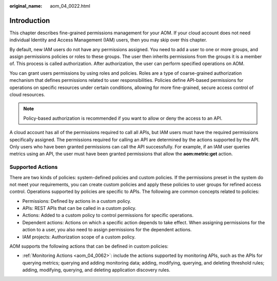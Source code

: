 :original_name: aom_04_0022.html

.. _aom_04_0022:

Introduction
============

This chapter describes fine-grained permissions management for your AOM. If your cloud account does not need individual Identity and Access Management (IAM) users, then you may skip over this chapter.

By default, new IAM users do not have any permissions assigned. You need to add a user to one or more groups, and assign permissions policies or roles to these groups. The user then inherits permissions from the groups it is a member of. This process is called authorization. After authorization, the user can perform specified operations on AOM.

You can grant users permissions by using roles and policies. Roles are a type of coarse-grained authorization mechanism that defines permissions related to user responsibilities. Policies define API-based permissions for operations on specific resources under certain conditions, allowing for more fine-grained, secure access control of cloud resources.

.. note::

   Policy-based authorization is recommended if you want to allow or deny the access to an API.

A cloud account has all of the permissions required to call all APIs, but IAM users must have the required permissions specifically assigned. The permissions required for calling an API are determined by the actions supported by the API. Only users who have been granted permissions can call the API successfully. For example, if an IAM user queries metrics using an API, the user must have been granted permissions that allow the **aom:metric:get** action.

Supported Actions
-----------------

There are two kinds of policies: system-defined policies and custom policies. If the permissions preset in the system do not meet your requirements, you can create custom policies and apply these policies to user groups for refined access control. Operations supported by policies are specific to APIs. The following are common concepts related to policies:

-  Permissions: Defined by actions in a custom policy.
-  APIs: REST APIs that can be called in a custom policy.
-  Actions: Added to a custom policy to control permissions for specific operations.
-  Dependent actions: Actions on which a specific action depends to take effect. When assigning permissions for the action to a user, you also need to assign permissions for the dependent actions.
-  IAM projects: Authorization scope of a custom policy.

AOM supports the following actions that can be defined in custom policies:

-  :ref:`Monitoring Actions <aom_04_0062>`: include the actions supported by monitoring APIs, such as the APIs for querying metrics; querying and adding monitoring data; adding, modifying, querying, and deleting threshold rules; adding, modifying, querying, and deleting application discovery rules.
